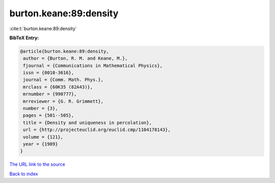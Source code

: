 burton.keane:89:density
=======================

:cite:t:`burton.keane:89:density`

**BibTeX Entry:**

.. code-block:: bibtex

   @article{burton.keane:89:density,
    author = {Burton, R. M. and Keane, M.},
    fjournal = {Communications in Mathematical Physics},
    issn = {0010-3616},
    journal = {Comm. Math. Phys.},
    mrclass = {60K35 (82A43)},
    mrnumber = {990777},
    mrreviewer = {G. R. Grimmett},
    number = {3},
    pages = {501--505},
    title = {Density and uniqueness in percolation},
    url = {http://projecteuclid.org/euclid.cmp/1104178143},
    volume = {121},
    year = {1989}
   }
`The URL link to the source <ttp://projecteuclid.org/euclid.cmp/1104178143}>`_


`Back to index <../By-Cite-Keys.html>`_
